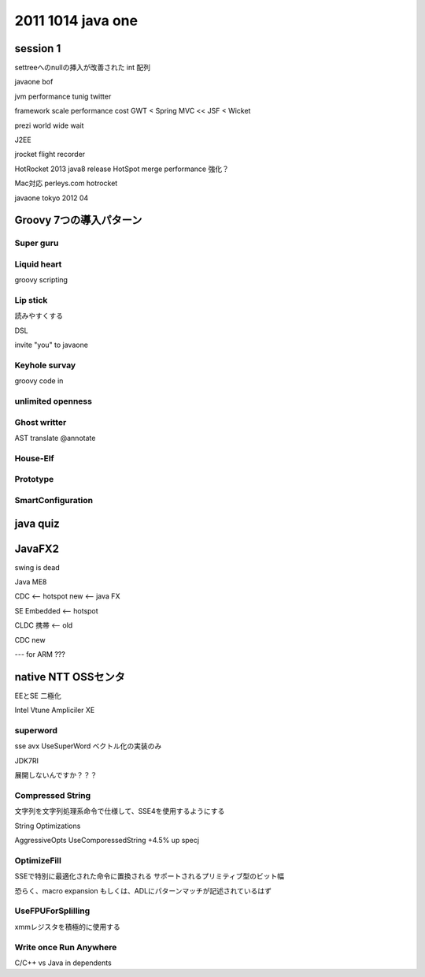 2011 1014 java one
################################################################################

session 1
================================================================================

settreeへのnullの挿入が改善された
int 配列

javaone bof

jvm performance tunig twitter


framework
scale performance cost
GWT < Spring MVC << JSF < Wicket


prezi world wide wait

J2EE

jrocket
flight recorder

HotRocket
2013 java8 release
HotSpot merge
performance 強化？

Mac対応
perleys.com hotrocket

javaone tokyo 2012 04



Groovy 7つの導入パターン
================================================================================

Super guru
--------------------------------------------------------------------------------



Liquid heart
--------------------------------------------------------------------------------
groovy scripting


Lip stick
--------------------------------------------------------------------------------
読みやすくする

DSL

invite "you" to javaone

Keyhole survay
--------------------------------------------------------------------------------
groovy code in


unlimited openness
--------------------------------------------------------------------------------


Ghost writter
--------------------------------------------------------------------------------
AST translate
@annotate



House-Elf
--------------------------------------------------------------------------------

Prototype
--------------------------------------------------------------------------------

SmartConfiguration
--------------------------------------------------------------------------------




java quiz
================================================================================


JavaFX2
================================================================================
swing is dead

Java ME8

CDC <-- hotspot new <-- java FX

SE Embedded <-- hotspot

CLDC 携帯 <-- old

CDC new

---
for ARM ???


native NTT OSSセンタ
================================================================================

EEとSE 二極化

Intel Vtune Ampliciler XE


superword
--------------------------------------------------------------------------------

sse avx
UseSuperWord ベクトル化の実装のみ

JDK7RI

展開しないんですか？？？

Compressed String
--------------------------------------------------------------------------------

文字列を文字列処理系命令で仕様して、SSE4を使用するようにする

String Optimizations

AggressiveOpts  UseComporessedString
+4.5% up specj

OptimizeFill
--------------------------------------------------------------------------------

SSEで特別に最適化された命令に置換される
サポートされるプリミティブ型のビット幅

恐らく、macro expansion
もしくは、ADLにパターンマッチが記述されているはず


UseFPUForSplilling
--------------------------------------------------------------------------------
xmmレジスタを積極的に使用する


Write once Run Anywhere
--------------------------------------------------------------------------------
C/C++ vs Java
in dependents


